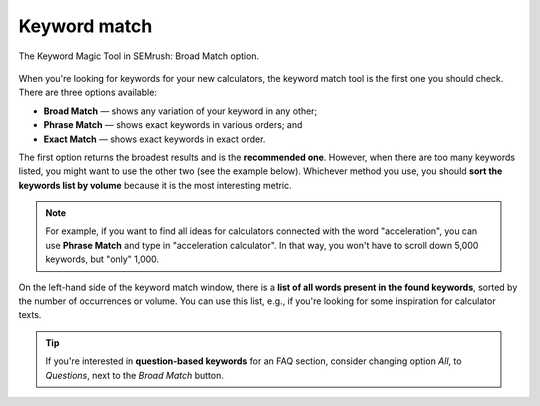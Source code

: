 .. _keywordMatch:

Keyword match
=====================

.. _semrushMatch:
.. figure:: semrush_match.png
  :width: 100%
  :alt: shows the keyword match option
  :align: center 
  
  The Keyword Magic Tool in SEMrush: Broad Match option.
    
When you're looking for keywords for your new calculators, the keyword match tool is the first one you should check. There are three options available:

- **Broad Match** — shows any variation of your keyword in any other;
- **Phrase Match** — shows exact keywords in various orders; and
- **Exact Match** — shows exact keywords in exact order.

The first option returns the broadest results and is the **recommended one**. However, when there are too many keywords listed, you might want to use the other two (see the example below). Whichever method you use, you should **sort the keywords list by volume** because it is the most interesting metric. 

.. note:: 
  For example, if you want to find all ideas for calculators connected with the word "acceleration", you can use **Phrase Match** and type in "acceleration calculator". In that way, you won't have to scroll down 5,000 keywords, but "only" 1,000.

On the left-hand side of the keyword match window, there is a **list of all words present in the found keywords**, sorted by the number of occurrences or volume. You can use this list, e.g., if you're looking for some inspiration for calculator texts.

.. tip:: 
  If you're interested in **question-based keywords** for an FAQ section, consider changing option *All*, to *Questions*, next to the *Broad Match* button.


